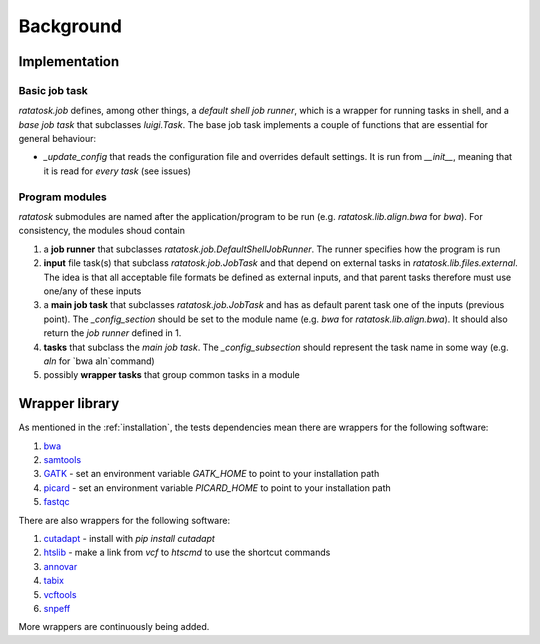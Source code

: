 Background
==========


Implementation
--------------

Basic job task
^^^^^^^^^^^^^^
`ratatosk.job` defines, among other things, a *default shell job
runner*, which is a wrapper for running tasks in shell, and a *base
job task* that subclasses `luigi.Task`. The base job task implements a
couple of functions that are essential for general behaviour:

* `_update_config` that reads the configuration file and overrides
  default settings. It is run from `__init__`, meaning that it is read
  for *every task* (see issues)
  
Program modules
^^^^^^^^^^^^^^^

`ratatosk` submodules are named after the application/program to be
run (e.g. `ratatosk.lib.align.bwa` for `bwa`). For consistency, the modules
shoud contain

1. a **job runner** that subclasses
   `ratatosk.job.DefaultShellJobRunner`. The runner specifies how the
   program is run
   
2. **input** file task(s) that subclass `ratatosk.job.JobTask` and
   that depend on external tasks in `ratatosk.lib.files.external`. The idea is
   that all acceptable file formats be defined as external inputs, and
   that parent tasks therefore must use one/any of these inputs
   
3. a **main job task** that subclasses `ratatosk.job.JobTask` and has
   as default parent task one of the inputs (previous point). The
   `_config_section` should be set to the module name (e.g. `bwa` for
   `ratatosk.lib.align.bwa`). It should also return the *job runner*
   defined in 1.
   
4. **tasks** that subclass the *main job task*. The
   `_config_subsection` should represent the task name in some way
   (e.g. `aln` for `bwa aln`command)
   
5. possibly **wrapper tasks** that group common tasks in a module

Wrapper library
---------------

As mentioned in the :ref:`installation`, the tests dependencies mean
there are wrappers for the following software:

1. `bwa <http://bio-bwa.sourceforge.net/>`_
2. `samtools <http://samtools.sourceforge.net/>`_
3. `GATK <http://www.broadinstitute.org/gatk/>`_ - set an environment
   variable `GATK_HOME` to point to your installation path
4. `picard <http://picard.sourceforge.net/>`_ - set an environment
   variable `PICARD_HOME` to point to your installation path
5. `fastqc <http://www.bioinformatics.babraham.ac.uk/projects/fastqc/>`_   

There are also wrappers for the following software:

1. `cutadapt <http://code.google.com/p/cutadapt/>`_ - install with `pip
   install cutadapt`
2. `htslib <https://github.com/samtools/htslib>`_ - make a link from
   `vcf` to `htscmd` to use the shortcut commands
3. `annovar <http://www.openbioinformatics.org/annovar/>`_
4. `tabix <http://sourceforge.net/projects/samtools/files/tabix/>`_
5. `vcftools <http://vcftools.sourceforge.net/perl_module.html>`_
6. `snpeff <http://snpeff.sourceforge.net/>`_

More wrappers are continuously being added. 

